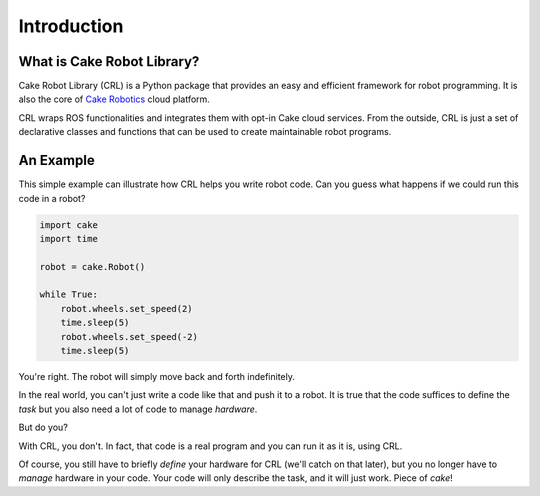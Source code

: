 =============
Introduction
=============

What is Cake Robot Library?
===========================

Cake Robot Library (CRL) is a Python package that provides
an easy and efficient framework for robot programming.
It is also the core of `Cake Robotics <https://cakerobotics.com>`_ cloud platform.

CRL wraps ROS functionalities and integrates them with opt-in Cake cloud services. From the outside, CRL is
just a set of declarative classes and functions that can be used to create
maintainable robot programs.

An Example
==========

This simple example can illustrate how CRL helps you write robot code.
Can you guess what happens if we could run this code in a robot?

.. code-block:: Python

    import cake
    import time

    robot = cake.Robot()
    
    while True:
        robot.wheels.set_speed(2)
        time.sleep(5)
        robot.wheels.set_speed(-2)
        time.sleep(5)

You're right. The robot will simply move back and forth indefinitely.

In the real world, you can't just write a code like that and push
it to a robot. It is true that the code suffices to define the *task*
but you also need a lot of code to manage *hardware*.

But do you?

With CRL, you don't. In fact, that code is a real program and you can run it
as it is, using CRL.

Of course, you still have to briefly *define* your hardware for CRL (we'll catch on that later),
but you no longer have to *manage* hardware in your code.
Your code will only describe the task, and it will just work.
Piece of *cake*!
